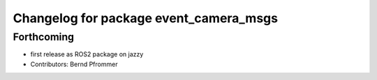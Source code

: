 ^^^^^^^^^^^^^^^^^^^^^^^^^^^^^^^^^^^^^^^
Changelog for package event_camera_msgs
^^^^^^^^^^^^^^^^^^^^^^^^^^^^^^^^^^^^^^^

Forthcoming
-----------
* first release as ROS2 package on jazzy
* Contributors: Bernd Pfrommer
